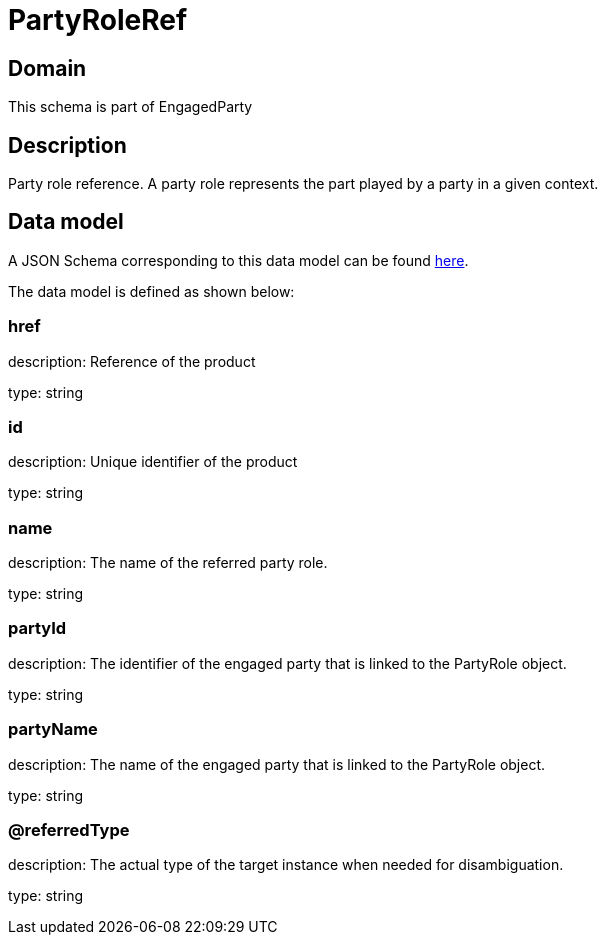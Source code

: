 = PartyRoleRef

[#domain]
== Domain

This schema is part of EngagedParty

[#description]
== Description

Party role reference. A party role represents the part played by a party in a given context.


[#data_model]
== Data model

A JSON Schema corresponding to this data model can be found https://tmforum.org[here].

The data model is defined as shown below:


=== href
description: Reference of the product

type: string


=== id
description: Unique identifier of the product

type: string


=== name
description: The name of the referred party role.

type: string


=== partyId
description: The identifier of the engaged party that is linked to the PartyRole object.

type: string


=== partyName
description: The name of the engaged party that is linked to the PartyRole object.

type: string


=== @referredType
description: The actual type of the target instance when needed for disambiguation.

type: string

